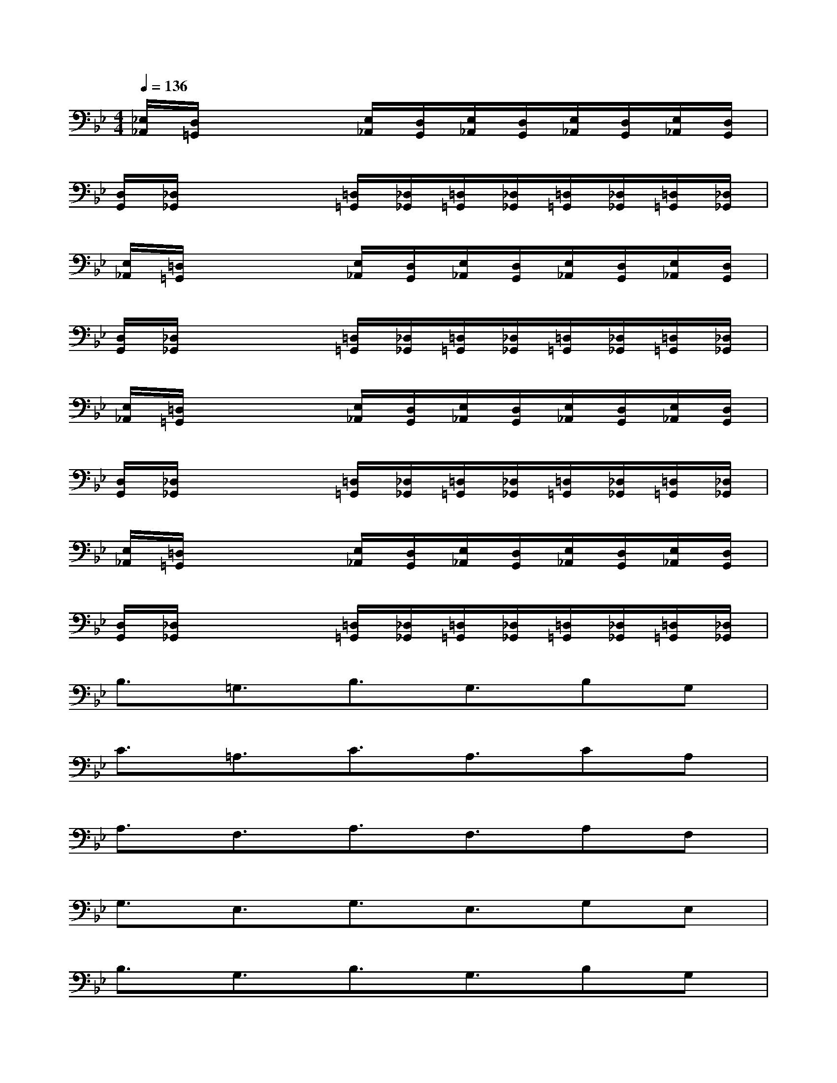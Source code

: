 X:1
T:
M:4/4
L:1/8
Q:1/4=136
K:Bb%2flats
V:1
[_E,/2_A,,/2][D,/2=G,,/2]x3[E,/2_A,,/2][D,/2G,,/2][E,/2_A,,/2][D,/2G,,/2][E,/2_A,,/2][D,/2G,,/2][E,/2_A,,/2][D,/2G,,/2]|
[D,/2G,,/2][_D,/2_G,,/2]x3[=D,/2=G,,/2][_D,/2_G,,/2][=D,/2=G,,/2][_D,/2_G,,/2][=D,/2=G,,/2][_D,/2_G,,/2][=D,/2=G,,/2][_D,/2_G,,/2]|
[E,/2_A,,/2][=D,/2=G,,/2]x3[E,/2_A,,/2][D,/2G,,/2][E,/2_A,,/2][D,/2G,,/2][E,/2_A,,/2][D,/2G,,/2][E,/2_A,,/2][D,/2G,,/2]|
[D,/2G,,/2][_D,/2_G,,/2]x3[=D,/2=G,,/2][_D,/2_G,,/2][=D,/2=G,,/2][_D,/2_G,,/2][=D,/2=G,,/2][_D,/2_G,,/2][=D,/2=G,,/2][_D,/2_G,,/2]|
[E,/2_A,,/2][=D,/2=G,,/2]x3[E,/2_A,,/2][D,/2G,,/2][E,/2_A,,/2][D,/2G,,/2][E,/2_A,,/2][D,/2G,,/2][E,/2_A,,/2][D,/2G,,/2]|
[D,/2G,,/2][_D,/2_G,,/2]x3[=D,/2=G,,/2][_D,/2_G,,/2][=D,/2=G,,/2][_D,/2_G,,/2][=D,/2=G,,/2][_D,/2_G,,/2][=D,/2=G,,/2][_D,/2_G,,/2]|
[E,/2_A,,/2][=D,/2=G,,/2]x3[E,/2_A,,/2][D,/2G,,/2][E,/2_A,,/2][D,/2G,,/2][E,/2_A,,/2][D,/2G,,/2][E,/2_A,,/2][D,/2G,,/2]|
[D,/2G,,/2][_D,/2_G,,/2]x3[=D,/2=G,,/2][_D,/2_G,,/2][=D,/2=G,,/2][_D,/2_G,,/2][=D,/2=G,,/2][_D,/2_G,,/2][=D,/2=G,,/2][_D,/2_G,,/2]|
B,3/2=G,3/2B,3/2G,3/2B,G,|
C3/2=A,3/2C3/2A,3/2CA,|
A,3/2F,3/2A,3/2F,3/2A,F,|
G,3/2E,3/2G,3/2E,3/2G,E,|
B,3/2G,3/2B,3/2G,3/2B,G,|
C3/2A,3/2C3/2A,3/2CA,|
A,3/2F,3/2A,3/2F,3/2A,F,|
G,3/2E,3/2G,3/2E,3/2G,E,